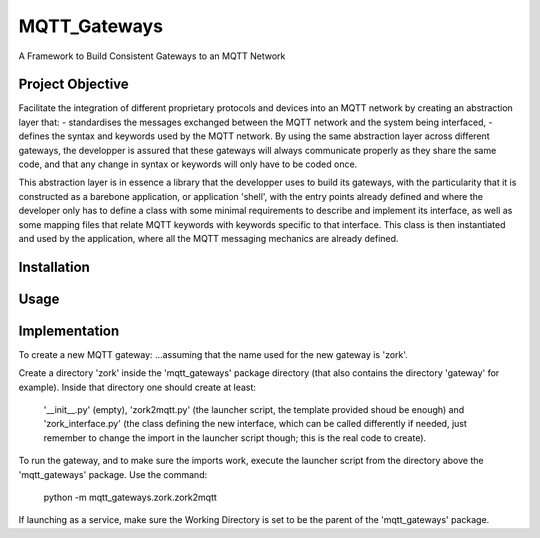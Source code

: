 MQTT_Gateways
==================
A Framework to Build Consistent Gateways to an MQTT Network

Project Objective
*********************
Facilitate the integration of different proprietary protocols and devices into an MQTT network
by creating an abstraction layer that:
- standardises the messages exchanged between the MQTT network and the system being interfaced,
- defines the syntax and keywords used by the MQTT network.
By using the same abstraction layer across different gateways, the developper is assured that these gateways
will always communicate properly as they share the same code, and that any change in syntax or keywords will
only have to be coded once.

This abstraction layer is in essence a library that the developper uses to build its gateways, with the particularity
that it is constructed as a barebone application, or application 'shell', with the entry points already defined and where
the developer only has to define a class with some minimal requirements to describe and implement its interface, as well as
some mapping files that relate MQTT keywords with keywords specific to that interface.
This class is then instantiated and used by the application, where all the MQTT messaging mechanics are already defined.

 


Installation
***************


Usage
*******


Implementation
***************




To create a new MQTT gateway:
...assuming that the name used for the new gateway is 'zork'.

Create a directory 'zork' inside the 'mqtt_gateways' package directory (that also contains the directory 'gateway' for example).
Inside that directory one should create at least:
	'__init__.py' (empty),
	'zork2mqtt.py' (the launcher script, the template provided shoud be enough) and
	'zork_interface.py' (the class defining the new interface, which can be called differently if needed, just remember to change the import in the launcher script though; this is the real code to create).

To run the gateway, and to make sure the imports work, execute the launcher script from the directory above the 'mqtt_gateways' package.
Use the command:
	python -m mqtt_gateways.zork.zork2mqtt
If launching as a service, make sure the Working Directory is set to be the parent of the 'mqtt_gateways' package.
